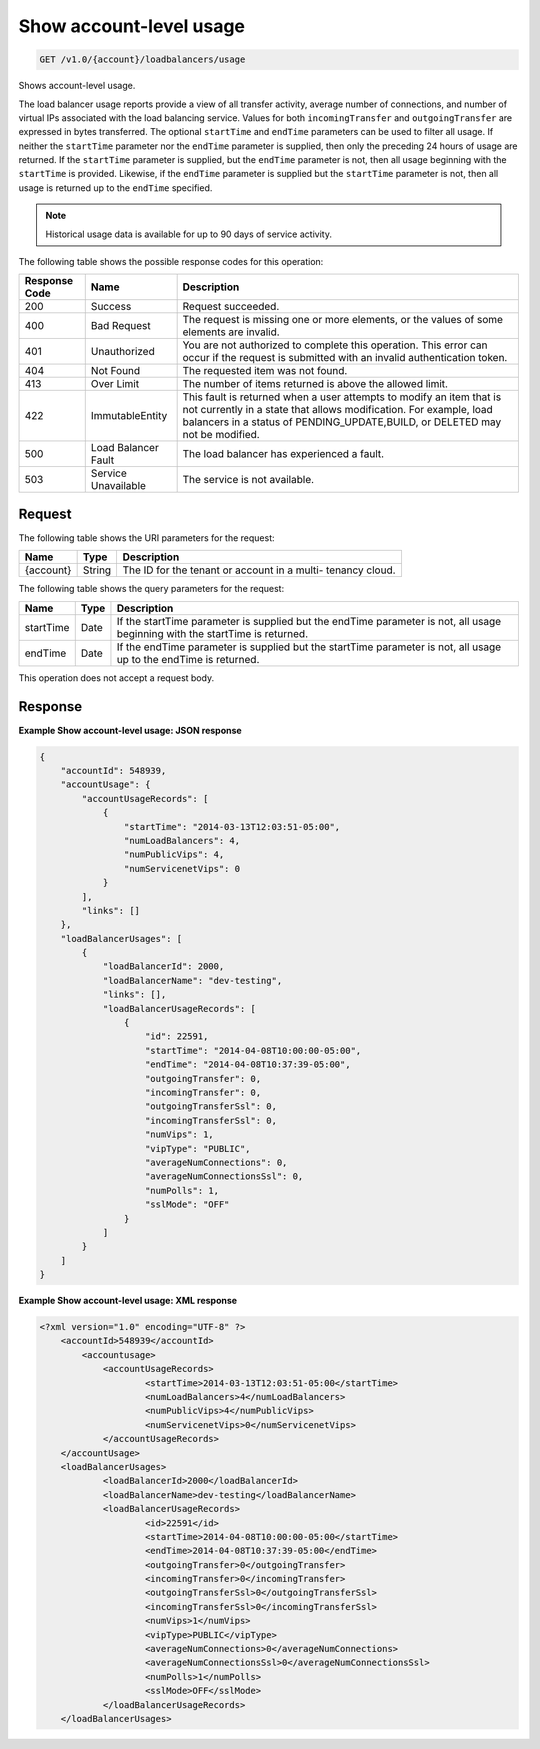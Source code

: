 .. _get-show-account-level-usage:

Show account-level usage
~~~~~~~~~~~~~~~~~~~~~~~~

.. code::

    GET /v1.0/{account}/loadbalancers/usage

Shows account-level usage.

The load balancer usage reports provide a view of all transfer activity,
average number  of connections, and number of virtual IPs associated with the
load balancing service.  Values for both ``incomingTransfer`` and
``outgoingTransfer`` are expressed in bytes  transferred. The optional
``startTime`` and ``endTime`` parameters can be used to filter all usage.  If
neither the ``startTime`` parameter nor the ``endTime`` parameter is supplied,
then  only the preceding 24 hours of usage are returned. If the ``startTime``
parameter  is supplied, but the ``endTime`` parameter is not, then all usage
beginning with the  ``startTime`` is provided. Likewise, if the ``endTime``
parameter is supplied but the  ``startTime`` parameter is not, then all usage
is returned up to the ``endTime``  specified.

.. note::

   Historical usage data is available for up to 90 days of service activity.

The following table shows the possible response codes for this operation:

+--------------------------+-------------------------+-------------------------+
|Response Code             |Name                     |Description              |
+==========================+=========================+=========================+
|200                       |Success                  |Request succeeded.       |
+--------------------------+-------------------------+-------------------------+
|400                       |Bad Request              |The request is missing   |
|                          |                         |one or more elements, or |
|                          |                         |the values of some       |
|                          |                         |elements are invalid.    |
+--------------------------+-------------------------+-------------------------+
|401                       |Unauthorized             |You are not authorized   |
|                          |                         |to complete this         |
|                          |                         |operation. This error    |
|                          |                         |can occur if the request |
|                          |                         |is submitted with an     |
|                          |                         |invalid authentication   |
|                          |                         |token.                   |
+--------------------------+-------------------------+-------------------------+
|404                       |Not Found                |The requested item was   |
|                          |                         |not found.               |
+--------------------------+-------------------------+-------------------------+
|413                       |Over Limit               |The number of items      |
|                          |                         |returned is above the    |
|                          |                         |allowed limit.           |
+--------------------------+-------------------------+-------------------------+
|422                       |ImmutableEntity          |This fault is returned   |
|                          |                         |when a user attempts to  |
|                          |                         |modify an item that is   |
|                          |                         |not currently in a state |
|                          |                         |that allows              |
|                          |                         |modification. For        |
|                          |                         |example, load balancers  |
|                          |                         |in a status of           |
|                          |                         |PENDING_UPDATE,BUILD, or |
|                          |                         |DELETED may not be       |
|                          |                         |modified.                |
+--------------------------+-------------------------+-------------------------+
|500                       |Load Balancer Fault      |The load balancer has    |
|                          |                         |experienced a fault.     |
+--------------------------+-------------------------+-------------------------+
|503                       |Service Unavailable      |The service is not       |
|                          |                         |available.               |
+--------------------------+-------------------------+-------------------------+

Request
-------

The following table shows the URI parameters for the request:

+--------------------------+-------------------------+-------------------------+
|Name                      |Type                     |Description              |
+==========================+=========================+=========================+
|{account}                 |String                   |The ID for the tenant or |
|                          |                         |account in a multi-      |
|                          |                         |tenancy cloud.           |
+--------------------------+-------------------------+-------------------------+

The following table shows the query parameters for the request:

+--------------------------+-------------------------+-------------------------+
|Name                      |Type                     |Description              |
+==========================+=========================+=========================+
|startTime                 |Date                     |If the startTime         |
|                          |                         |parameter is supplied    |
|                          |                         |but the endTime          |
|                          |                         |parameter is not, all    |
|                          |                         |usage beginning with the |
|                          |                         |startTime is returned.   |
+--------------------------+-------------------------+-------------------------+
|endTime                   |Date                     |If the endTime parameter |
|                          |                         |is supplied but the      |
|                          |                         |startTime parameter is   |
|                          |                         |not, all usage up to the |
|                          |                         |endTime is returned.     |
+--------------------------+-------------------------+-------------------------+

This operation does not accept a request body.

Response
--------


**Example Show account-level usage: JSON response**

.. code::

    {
        "accountId": 548939,
        "accountUsage": {
            "accountUsageRecords": [
                {
                    "startTime": "2014-03-13T12:03:51-05:00",
                    "numLoadBalancers": 4,
                    "numPublicVips": 4,
                    "numServicenetVips": 0
                }
            ],
            "links": []
        },
        "loadBalancerUsages": [
            {
                "loadBalancerId": 2000,
                "loadBalancerName": "dev-testing",
                "links": [],
                "loadBalancerUsageRecords": [
                    {
                        "id": 22591,
                        "startTime": "2014-04-08T10:00:00-05:00",
                        "endTime": "2014-04-08T10:37:39-05:00",
                        "outgoingTransfer": 0,
                        "incomingTransfer": 0,
                        "outgoingTransferSsl": 0,
                        "incomingTransferSsl": 0,
                        "numVips": 1,
                        "vipType": "PUBLIC",
                        "averageNumConnections": 0,
                        "averageNumConnectionsSsl": 0,
                        "numPolls": 1,
                        "sslMode": "OFF"
                    }
                ]
            }
        ]
    }

**Example Show account-level usage: XML response**

.. code::

    <?xml version="1.0" encoding="UTF-8" ?>
    	<accountId>548939</accountId>
            <accountusage>
    		<accountUsageRecords>
    			<startTime>2014-03-13T12:03:51-05:00</startTime>
    			<numLoadBalancers>4</numLoadBalancers>
    			<numPublicVips>4</numPublicVips>
    			<numServicenetVips>0</numServicenetVips>
    		</accountUsageRecords>
    	</accountUsage>
    	<loadBalancerUsages>
    		<loadBalancerId>2000</loadBalancerId>
    		<loadBalancerName>dev-testing</loadBalancerName>
    		<loadBalancerUsageRecords>
    			<id>22591</id>
    			<startTime>2014-04-08T10:00:00-05:00</startTime>
    			<endTime>2014-04-08T10:37:39-05:00</endTime>
    			<outgoingTransfer>0</outgoingTransfer>
    			<incomingTransfer>0</incomingTransfer>
    			<outgoingTransferSsl>0</outgoingTransferSsl>
    			<incomingTransferSsl>0</incomingTransferSsl>
    			<numVips>1</numVips>
    			<vipType>PUBLIC</vipType>
    			<averageNumConnections>0</averageNumConnections>
    			<averageNumConnectionsSsl>0</averageNumConnectionsSsl>
    			<numPolls>1</numPolls>
    			<sslMode>OFF</sslMode>
    		</loadBalancerUsageRecords>
    	</loadBalancerUsages>
